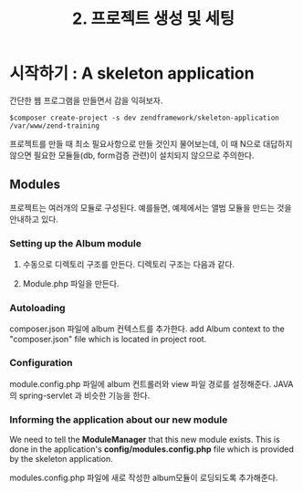 #+TITLE: 2. 프로젝트 생성 및 세팅

* 시작하기 : A skeleton application
간단한 웹 프로그램을 만들면서 감을 익혀보자. 
#+BEGIN_SRC shell-script
$composer create-project -s dev zendframework/skeleton-application /var/www/zend-training
#+END_SRC

프로젝트를 만들 때 최소 필요사항으로 만들 것인지 물어보는데, 이 때 N으로 대답하지 않으면 필요한 
모듈들(db, form검증 관련)이 설치되지 않으므로 주의한다. 

** Modules
프로젝트는 여러개의 모듈로 구성된다. 예를들면, 예제에서는 앨범 모듈을 만드는 것을 안내하고 있다. 

*** Setting up the Album module
1) 수동으로 디렉토리 구조를 만든다. 디렉토리 구조는 다음과 같다. 

2) Module.php 파일을 만든다. 

*** Autoloading
composer.json 파일에 album 컨텍스트를 추가한다. 
add Album context to the "composer.json" file which is located in project root. 

*** Configuration
module.config.php 파일에 album 컨트롤러와 view 파일 경로를 설정해준다.
JAVA의 spring-servlet 과 비슷한 기능을 한다. 

*** Informing the application about our new module
We need to tell the *ModuleManager* that this new module exists. 
This is done in the application's *config/modules.config.php* file which is provided by the
skeleton application. 

modules.config.php 파일에 새로 작성한 album모듈이 로딩되도록 추가해준다. 
